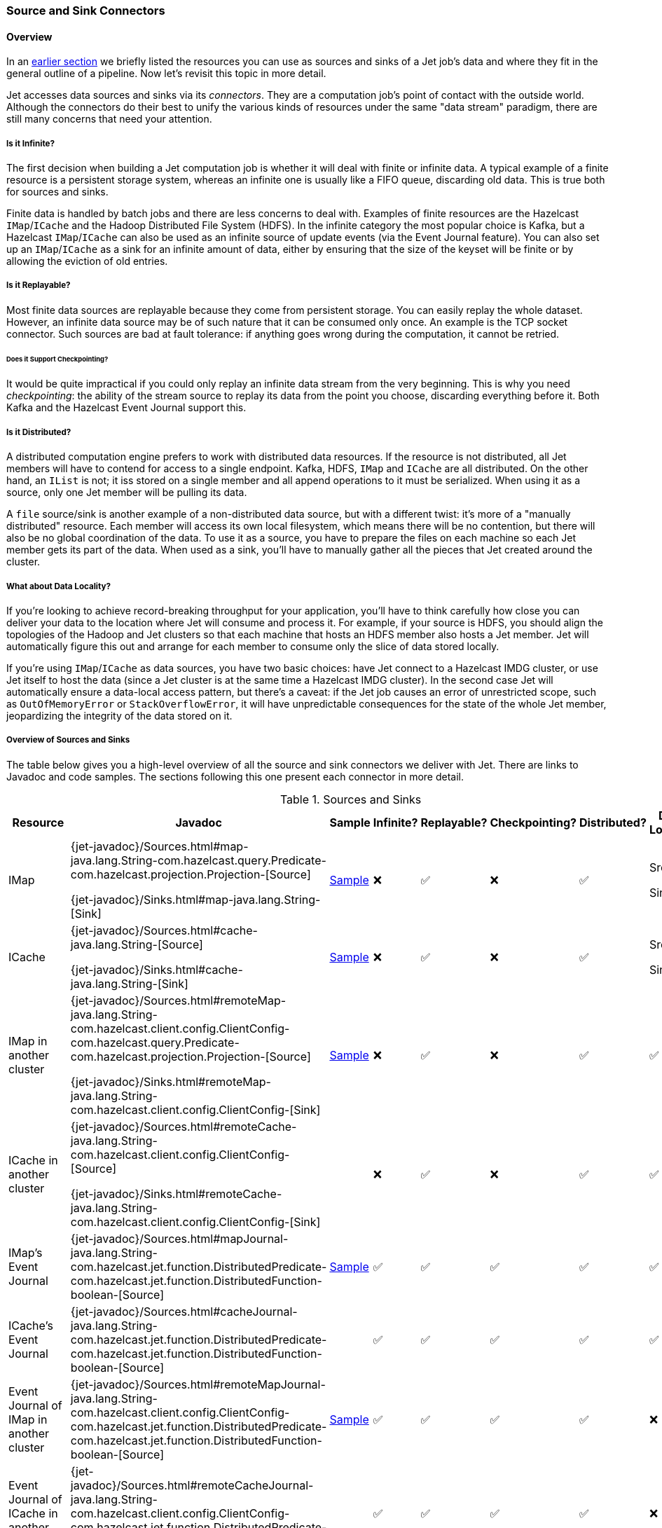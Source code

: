 
[[source-sink-connectors]]
=== Source and Sink Connectors


==== Overview

In an <<pipeline-api, earlier section>> we briefly
listed the resources you can use as sources and sinks of a Jet job's
data and where they fit in the general outline of a pipeline. Now let's
revisit this topic in more detail.

Jet accesses data sources and sinks via its _connectors_. They are a
computation job's point of contact with the outside world. Although the
connectors do their best to unify the various kinds of resources under
the same "data stream" paradigm, there are still many concerns that need
your attention.

===== Is it Infinite?

The first decision when building a Jet computation job is whether it
will deal with finite or infinite data. A typical example of a finite
resource is a persistent storage system, whereas an infinite one is
usually like a FIFO queue, discarding old data. This is true both for
sources and sinks.

Finite data is handled by batch jobs and there are less concerns to deal
with. Examples of finite resources are the Hazelcast `IMap`/`ICache` and
the Hadoop Distributed File System (HDFS). In the infinite category the
most popular choice is Kafka, but a Hazelcast `IMap`/`ICache` can also
be used as an infinite source of update events (via the Event Journal
feature). You can also set up an `IMap`/`ICache` as a sink for an
infinite amount of data, either by ensuring that the size of the keyset
will be finite or by allowing the eviction of old entries.

===== Is it Replayable?

Most finite data sources are replayable because they come from
persistent storage. You can easily replay the whole dataset. However, an
infinite data source may be of such nature that it can be consumed only
once. An example is the TCP socket connector. Such sources are bad at
fault tolerance: if anything goes wrong during the computation, it
cannot be retried.

====== Does it Support Checkpointing?

It would be quite impractical if you could only replay an infinite data
stream from the very beginning. This is why you need _checkpointing_:
the ability of the stream source to replay its data from the point you
choose, discarding everything before it. Both Kafka and the Hazelcast
Event Journal support this.

===== Is it Distributed?

A distributed computation engine prefers to work with distributed data
resources. If the resource is not distributed, all Jet members will have
to contend for access to a single endpoint. Kafka, HDFS, `IMap` and
`ICache` are all distributed. On the other hand, an `IList` is not; it iss stored on a single member and all append operations to it
must be serialized. When using it as a source, only one Jet member will
be pulling its data.

A `file` source/sink is another example of a non-distributed data
source, but with a different twist: it's more of a "manually
distributed" resource. Each member will access its own local filesystem,
which means there will be no contention, but there will also be no
global coordination of the data. To use it as a source, you have to
prepare the files on each machine so each Jet member gets its part of
the data. When used as a sink, you'll have to manually gather all the
pieces that Jet created around the cluster.

===== What about Data Locality?

If you're looking to achieve record-breaking throughput for your
application, you'll have to think carefully how close you can deliver
your data to the location where Jet will consume and process it. For
example, if your source is HDFS, you should align the topologies of the
Hadoop and Jet clusters so that each machine that hosts an HDFS member
also hosts a Jet member. Jet will automatically figure this out and
arrange for each member to consume only the slice of data stored
locally.

If you're using `IMap`/`ICache` as data sources, you have two basic
choices: have Jet connect to a Hazelcast IMDG cluster, or use Jet itself
to host the data (since a Jet cluster is at the same time a Hazelcast
IMDG cluster). In the second case Jet will automatically ensure a
data-local access pattern, but there's a caveat: if the Jet job causes
an error of unrestricted scope, such as `OutOfMemoryError` or
`StackOverflowError`, it will have unpredictable consequences for the
state of the whole Jet member, jeopardizing the integrity of the data
stored on it.

===== Overview of Sources and Sinks

The table below gives you a high-level overview of all the source and
sink connectors we deliver with Jet. There are links to Javadoc and
code samples. The sections following this one present each connector in
more detail.


.Sources and Sinks
|===
|Resource|Javadoc|Sample|Infinite?|Replayable?|Checkpointing?|Distributed?|Data Locality

|IMap
|{jet-javadoc}/Sources.html#map-java.lang.String-com.hazelcast.query.Predicate-com.hazelcast.projection.Projection-[Source]

{jet-javadoc}/Sinks.html#map-java.lang.String-[Sink]
|https://github.com/hazelcast/hazelcast-jet-code-samples/blob/master/batch/hazelcast-connectors/src/main/java/MapSourceAndSink.java[Sample]
|❌
|✅
|❌
|✅
|Src ✅

Sink ❌

|ICache
|{jet-javadoc}/Sources.html#cache-java.lang.String-[Source]

{jet-javadoc}/Sinks.html#cache-java.lang.String-[Sink]
|https://github.com/hazelcast/hazelcast-jet-code-samples/blob/master/batch/hazelcast-connectors/src/main/java/CacheSourceAndSink.java[Sample]
|❌
|✅
|❌
|✅
|Src ✅

Sink ❌

|IMap in another cluster
|{jet-javadoc}/Sources.html#remoteMap-java.lang.String-com.hazelcast.client.config.ClientConfig-com.hazelcast.query.Predicate-com.hazelcast.projection.Projection-[Source]

{jet-javadoc}/Sinks.html#remoteMap-java.lang.String-com.hazelcast.client.config.ClientConfig-[Sink]
|https://github.com/hazelcast/hazelcast-jet-code-samples/blob/master/batch/hazelcast-connectors/src/main/java/RemoteMapSourceAndSink.java[Sample]
|❌
|✅
|❌
|✅
|✅

|ICache in another cluster
|{jet-javadoc}/Sources.html#remoteCache-java.lang.String-com.hazelcast.client.config.ClientConfig-[Source]

{jet-javadoc}/Sinks.html#remoteCache-java.lang.String-com.hazelcast.client.config.ClientConfig-[Sink]
|
|❌
|✅
|❌
|✅
|✅

|IMap's Event Journal
|{jet-javadoc}/Sources.html#mapJournal-java.lang.String-com.hazelcast.jet.function.DistributedPredicate-com.hazelcast.jet.function.DistributedFunction-boolean-[Source]
|https://github.com/hazelcast/hazelcast-jet-code-samples/blob/master/streaming/map-journal-source/src/main/java/MapJournalSource.java[Sample]
|✅
|✅
|✅
|✅
|✅


|ICache's Event Journal
|{jet-javadoc}/Sources.html#cacheJournal-java.lang.String-com.hazelcast.jet.function.DistributedPredicate-com.hazelcast.jet.function.DistributedFunction-boolean-[Source]
|
|✅
|✅
|✅
|✅
|✅

|Event Journal of IMap in another cluster
|{jet-javadoc}/Sources.html#remoteMapJournal-java.lang.String-com.hazelcast.client.config.ClientConfig-com.hazelcast.jet.function.DistributedPredicate-com.hazelcast.jet.function.DistributedFunction-boolean-[Source]
|https://github.com/hazelcast/hazelcast-jet-code-samples/blob/master/streaming/map-journal-source/src/main/java/RemoteMapJournalSource.java[Sample]
|✅
|✅
|✅
|✅
|❌

|Event Journal of ICache in another cluster
|{jet-javadoc}/Sources.html#remoteCacheJournal-java.lang.String-com.hazelcast.client.config.ClientConfig-com.hazelcast.jet.function.DistributedPredicate-com.hazelcast.jet.function.DistributedFunction-boolean-[Source]
|
|✅
|✅
|✅
|✅
|❌

|IList
|{jet-javadoc}/Sources.html#list-java.lang.String-[Source]

{jet-javadoc}/Sinks.html#list-java.lang.String-[Sink]
|https://github.com/hazelcast/hazelcast-jet-code-samples/blob/master/batch/hazelcast-connectors/src/main/java/ListSourceAndSink.java[Sample]
|❌
|✅
|❌
|❌
|❌

|IList in another cluster
|{jet-javadoc}/Sources.html#remoteList-java.lang.String-com.hazelcast.client.config.ClientConfig-[Source]

{jet-javadoc}/Sinks.html#remoteList-java.lang.String-com.hazelcast.client.config.ClientConfig-[Sink]
|
|❌
|✅
|❌
|❌
|❌

|HDFS
|{jet-javadoc}/HdfsSources.html[Source]

{jet-javadoc}/HdfsSinks.html[Sink]
|https://github.com/hazelcast/hazelcast-jet-code-samples/blob/master/batch/wordcount-hadoop/src/main/java/HadoopWordCount.java[Sample]
|❌
|✅
|❌
|✅
|✅

|Kafka
|{jet-javadoc}/KafkaSources.html[Source]

{jet-javadoc}/KafkaSinks.html[Sink]
|https://github.com/hazelcast/hazelcast-jet-code-samples/blob/master/streaming/kafka-source/src/main/java/KafkaSource.java[Source]
|✅
|✅
|✅
|✅
|❌

|Files
|{jet-javadoc}/Sources.html#files-java.lang.String-java.nio.charset.Charset-java.lang.String-[Source]

{jet-javadoc}/Sinks.html#files-java.lang.String-com.hazelcast.jet.function.DistributedFunction-java.nio.charset.Charset-boolean-[Sink]
|https://github.com/hazelcast/hazelcast-jet-code-samples/blob/master/batch/access-log-analyzer/src/main/java/AccessLogAnalyzer.java[Sample]
|❌
|✅
|❌
|❌
|✅

|File Watcher
|{jet-javadoc}/Sources.html#fileWatcher-java.lang.String-java.nio.charset.Charset-java.lang.String-[Source]
|https://github.com/hazelcast/hazelcast-jet-code-samples/blob/master/core-api/streaming/access-stream-analyzer/src/main/java/AccessStreamAnalyzer.java[Sample (Core API)]
|✅
|❌
|❌
|❌
|✅

|TCP Socket
|{jet-javadoc}/Sources.html#socket-java.lang.String-int-java.nio.charset.Charset-[Source]

{jet-javadoc}/Sinks.html#socket-java.lang.String-int-com.hazelcast.jet.function.DistributedFunction-java.nio.charset.Charset-[Sink]
|https://github.com/hazelcast/hazelcast-jet-code-samples/blob/master/streaming/socket-connector/src/main/java/StreamTextSocket.java[Source]

https://github.com/hazelcast/hazelcast-jet-code-samples/blob/master/streaming/socket-connector/src/main/java/WriteTextSocket.java[Sink]
|✅
|❌
|❌
|❌
|❌

|Application Log
|{jet-javadoc}/Sinks.html#writeLogger-com.hazelcast.jet.function.DistributedFunction-[Sink]
|https://github.com/hazelcast/hazelcast-jet-code-samples/blob/master/streaming/enrichment/src/main/java/Enrichment.java[Sink]
|N/A
|N/A
|❌
|❌
|✅
|===
